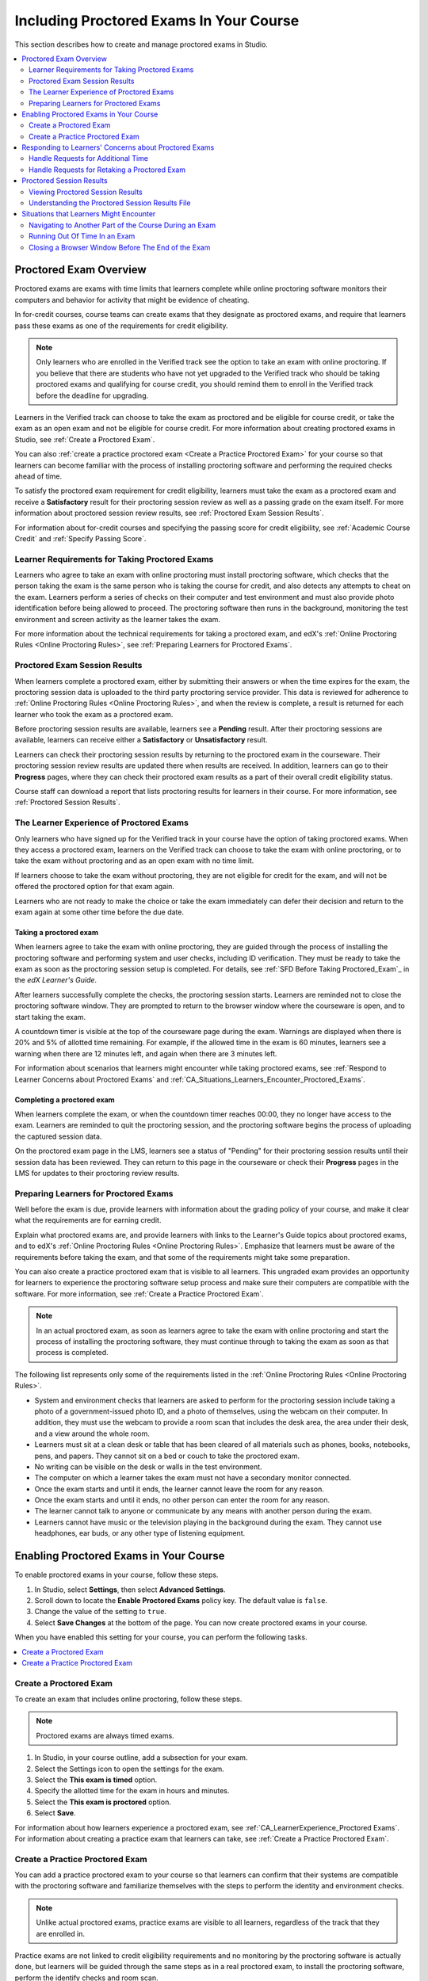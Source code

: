 .. _CA_ProctoredExams:

##########################################
Including Proctored Exams In Your Course
##########################################

This section describes how to create and manage proctored exams in Studio.

.. contents::
 :local:
 :depth: 2

.. _CA_ProctoredExams_Overview:

****************************
Proctored Exam Overview
****************************

Proctored exams are exams with time limits that learners complete while online
proctoring software monitors their computers and behavior for activity that
might be evidence of cheating.

In for-credit courses, course teams can create exams that they designate as
proctored exams, and require that learners pass these exams as one of the
requirements for credit eligibility.

.. note:: Only learners who are enrolled in the Verified track see the option
   to take an exam with online proctoring. If you believe that there are
   students who have not yet upgraded to the Verified track who should be
   taking proctored exams and qualifying for course credit, you should remind
   them to enroll in the Verified track before the deadline for upgrading.

Learners in the Verified track can choose to take the exam as proctored and be
eligible for course credit, or take the exam as an open exam and not be
eligible for course credit. For more information about creating proctored
exams in Studio, see :ref:`Create a Proctored Exam`.

You can also :ref:`create a practice proctored exam <Create a Practice
Proctored Exam>` for your course so that learners can become familiar with the
process of installing proctoring software and performing the required checks
ahead of time.

To satisfy the proctored exam requirement for credit eligibility, learners
must take the exam as a proctored exam and receive a **Satisfactory** result
for their proctoring session review as well as a passing grade on the exam
itself. For more information about proctored session review results, see
:ref:`Proctored Exam Session Results`.

For information about for-credit courses and specifying the passing score for
credit eligibility, see :ref:`Academic Course Credit` and :ref:`Specify
Passing Score`.


=====================================================
Learner Requirements for Taking Proctored Exams
=====================================================

Learners who agree to take an exam with online proctoring must install
proctoring software, which checks that the person taking the exam is the same
person who is taking the course for credit, and also detects any attempts to
cheat on the exam. Learners perform a series of checks on their computer and
test environment and must also provide photo identification before being
allowed to proceed. The proctoring software then runs in the background,
monitoring the test environment and screen activity as the learner takes the
exam.

For more information about the technical requirements for taking a proctored
exam, and edX's :ref:`Online Proctoring Rules <Online Proctoring Rules>`, see
:ref:`Preparing Learners for Proctored Exams`.


.. _Proctored Exam Session Results:

===============================
Proctored Exam Session Results
===============================

When learners complete a proctored exam, either by submitting their answers or
when the time expires for the exam, the proctoring session data is uploaded to
the third party proctoring service provider. This data is reviewed for
adherence to :ref:`Online Proctoring Rules <Online Proctoring Rules>`, and
when the review is complete, a result is returned for each learner who took
the exam as a proctored exam.

Before proctoring session results are available, learners see a **Pending**
result. After their proctoring sessions are available, learners can receive
either a **Satisfactory** or **Unsatisfactory** result.

Learners can check their proctoring session results by returning to the
proctored exam in the courseware. Their proctoring session review results are
updated there when results are received. In addition, learners can go to their
**Progress** pages, where they can check their proctored exam results as a
part of their overall credit eligibility status.

Course staff can download a report that lists proctoring results for learners
in their course. For more information, see :ref:`Proctored Session Results`.


.. _CA_LearnerExperience_Proctored Exams:

==============================================
The Learner Experience of Proctored Exams
==============================================

Only learners who have signed up for the Verified track in your course have
the option of taking proctored exams. When they access a proctored exam,
learners on the Verified track can choose to take the exam with online
proctoring, or to take the exam without proctoring and as an open exam with no
time limit.

If learners choose to take the exam without proctoring, they are not eligible
for credit for the exam, and will not be offered the proctored option for that
exam again.

Learners who are not ready to make the choice or take the exam immediately can
defer their decision and return to the exam again at some other time before
the due date.

.. Question for Griff or Julia 

.. Do we want to give advice to course staff about planning an adequate due date?  e.g. allow more time than normal for allow proctoring results to come back? Allow time for administrative tasks, especially as edX support needs to be involved in creating extra time allowances. Course staff need to allow enough time to get confirmations back from Support and also to notify students. If resolution of any technical difficulty disputes is needed, students also need adequate time to retake the exam.


Taking a proctored exam
+++++++++++++++++++++++++++++++++

When learners agree to take the exam with online proctoring, they are guided
through the process of installing the proctoring software and performing
system and user checks, including ID verification. They must be ready to take
the exam as soon as the proctoring session setup is completed. For details,
see :ref:`SFD Before Taking Proctored_Exam`_ in the *edX Learner's Guide*.

After learners successfully complete the checks, the proctoring session starts.
Learners are reminded not to close the proctoring software window. They are
prompted to return to the browser window where the courseware is open, and to
start taking the exam.

A countdown timer is visible at the top of the courseware page during the
exam. Warnings are displayed when there is 20% and 5% of allotted time
remaining. For example, if the allowed time in the exam is 60 minutes,
learners see a warning when there are 12 minutes left, and again when there
are 3 minutes left.

For information about scenarios that learners might encounter while taking
proctored exams, see :ref:`Respond to Learner Concerns about Proctored Exams`
and :ref:`CA_Situations_Learners_Encounter_Proctored_Exams`.


Completing a proctored exam
+++++++++++++++++++++++++++++++++

When learners complete the exam, or when the countdown timer reaches 00:00,
they no longer have access to the exam. Learners are reminded to quit the
proctoring session, and the proctoring software begins the process of
uploading the captured session data.

On the proctored exam page in the LMS, learners see a status of "Pending" for
their proctoring session results until their session data has been reviewed.
They can return to this page in the courseware or check their **Progress**
pages in the LMS for updates to their proctoring review results.



.. _Preparing Learners for Proctored Exams:

====================================================
Preparing Learners for Proctored Exams
====================================================

Well before the exam is due, provide learners with information about the
grading policy of your course, and make it clear what the requirements are for
earning credit.

Explain what proctored exams are, and provide learners with links to the
Learner's Guide topics about proctored exams, and to edX's :ref:`Online
Proctoring Rules <Online Proctoring Rules>`. Emphasize that learners must be
aware of the requirements before taking the exam, and that some of the
requirements might take some preparation.

You can also create a practice proctored exam that is visible to all learners.
This ungraded exam provides an opportunity for learners to experience the
proctoring software setup process and make sure their computers are compatible
with the software. For more information, see :ref:`Create a Practice Proctored
Exam`.

.. note:: In an actual proctored exam, as soon as learners agree to take the
   exam with online proctoring and start the process of installing the
   proctoring software, they must continue through to taking the exam as soon
   as that process is completed.

The following list represents only some of the requirements listed in the
:ref:`Online Proctoring Rules <Online Proctoring Rules>`.

* System and environment checks that learners are asked to perform for the
  proctoring session include taking a photo of a government-issued photo ID,
  and a photo of themselves, using the webcam on their computer. In addition,
  they must use the webcam to provide a room scan that includes the desk area,
  the area under their desk, and a view around the whole room.

* Learners must sit at a clean desk or table that has been cleared of all
  materials such as phones, books, notebooks, pens, and papers. They cannot
  sit on a bed or couch to take the proctored exam.

* No writing can be visible on the desk or walls in the test environment.

* The computer on which a learner takes the exam must not have a secondary
  monitor connected.

* Once the exam starts and until it ends, the learner cannot leave the room
  for any reason.

* Once the exam starts and until it ends, no other person can enter the room
  for any reason.

* The learner cannot talk to anyone or communicate by any means with another
  person during the exam.

* Learners cannot have music or the television playing in the background during
  the exam. They cannot use headphones, ear buds, or any other type of
  listening equipment.


.. _Enabling Timed or Proctored Exams:

**************************************************
Enabling Proctored Exams in Your Course
**************************************************


To enable proctored exams in your course, follow these steps.

#. In Studio, select **Settings**, then select **Advanced Settings**.

#. Scroll down to locate the **Enable Proctored Exams** policy key. The
   default value is ``false``.

#. Change the value of the setting to ``true``.

#. Select **Save Changes** at the bottom of the page. You can now create
   proctored exams in your course.

When you have enabled this setting for your course, you can perform the
following tasks.

.. contents::
 :local:
 :depth: 1


.. _Create a Proctored Exam:

=================================
Create a Proctored Exam
=================================

To create an exam that includes online proctoring, follow these steps.

.. note:: Proctored exams are always timed exams.

#. In Studio, in your course outline, add a subsection for your exam.

#. Select the Settings icon to open the settings for the exam.

#. Select the **This exam is timed** option.

#. Specify the allotted time for the exam in hours and minutes.

#. Select the **This exam is proctored** option.

#. Select **Save**.

For information about how learners experience a proctored exam, see
:ref:`CA_LearnerExperience_Proctored Exams`. For information about creating a
practice exam that learners can take, see :ref:`Create a Practice Proctored
Exam`.


.. _Create a Practice Proctored Exam:

===================================
Create a Practice Proctored Exam
===================================

You can add a practice proctored exam to your course so that learners can
confirm that their systems are compatible with the proctoring software and
familiarize themselves with the steps to perform the identity and environment
checks. 

.. note:: Unlike actual proctored exams, practice exams are visible to all
   learners, regardless of the track that they are enrolled in.

Practice exams are not linked to credit eligibility requirements and
no monitoring by the proctoring software is actually done, but learners will
be guided through the same steps as in a real proctored exam, to install the
proctoring software, perform the identify checks and room scan. 

Learners who have performed the proctoring software installation for a
practice exam are required to perform the same installation step when they
prepare to take an actual proctored exam, to ensure that they are using the
latest version of the proctoring software.


To create a practice exam, follow these steps.

.. note:: Make sure you create the practice exam as an ungraded exam.

#. In Studio, in your course outline, add a subsection for the practice exam. 

#. Give a name to the exam that clearly identifies it as a practice exam.

#. Select the Settings icon to open the settings for the exam.

#. Make sure the exam is specified as **Not Graded**.

#. Select the **This exam is timed** option.

#. Specify the allotted time for the exam in hours and minutes.

   For a practice exam, edX recommends that you specify a relatively short
   duration that is appropriate for the number of example problems you
   include.

#. Select the **This exam is proctored** option.   

#. Select the **This exam is a practice exam** option.

#. Select **Save**.

#. Optionally, add a text component to the exam to provide learners with
   information about the proctored exam in your course. You might also want to
   add a few dummy questions to the exam.

The practice exam is added to the courseware, and is visible to all learners
regardless of their enrollment track. 


.. _Respond to Learner Concerns about Proctored Exams:

**********************************************************
Responding to Learners' Concerns about Proctored Exams
**********************************************************

In addition to questions that can be answered in the FAQs on edx.org, or by
the :ref:`Online Proctoring Rules <Online Proctoring Rules>`, situations might
arise that require an action by edX Support.

.. contents::
 :local:
 :depth: 1


.. _Requests for Additional Time:

===================================
Handle Requests for Additional Time 
===================================

In some situations, for example to accommodate learners with disabilities,
additional time allowances can be provided for specific students. Consult with
your organization's Disability Services resources to decide whether and how a
learner with specific needs can be accommodated for a timed exam.

If it is confirmed that additional time should be allowed for a specific
student to take the exam, follow these steps.

#. Contact edX Support to ask them to set up a time allowance for the learner.

#. Provide edX Support with the learner's username or email address, and the
   amount of additional time that this learner should be allowed to complete
   the exam.

#. When the allowance has been set up, let the learner know their adjusted
   allowed time for the exam.

   When this learner starts taking the exam, the exam timer takes into account
   the adjusted time.


.. _Requests for Retaking a Proctored Exam:

=====================================================
Handle Requests for Retaking a Proctored Exam
=====================================================

Course teams might have to manage situations where learners experienced
technical difficulties with online proctoring, or other reasons for requesting
a chance to retake a proctored exam. 

.. note:: Deleting a learner's exam attempt clears all submitted answers, and
   the learner experiences the exam as if for the first time, including making
   the choice to take the exam with online proctoring, obtaining an exam code,
   going through the proctoring software setup, and so on.

If a learner's request for retaking a proctored exam is valid, and you want to
delete the record of their exam attempt so that they can retake the exam,
follow these steps.

#. Contact edX Support to ask them to delete the exam attempt for the learner.

#. Provide edX Support with the learner's username or email address.

#. When the exam attempt has been deleted, let the learner know that they can
   retake the exam.


.. _Proctored Session Results:

******************************
Proctored Session Results
******************************

The proctoring software monitors both the screen activity and webcam view of
learners. When learners complete a proctored exam, their proctoring session
data is uploaded for review by the proctoring service provider. Reviewers
apply defined criteria including the :ref:`Online Proctoring Rules <Online
Proctoring Rules>` to decide whether any observed behavior should be flagged.

Two results are possible for proctoring session reviews.

*  **Satisfactory** - the learner has passed the proctoring review.

*  **Unsatisfactory** - Some suspicious activity has been observed. The
   learner has not passed the proctoring review.

Some learner behavior that is listed in the Online Proctoring Rules is
discouraged but does not impact the integrity of the exam. Violations in
these cases might be flagged but learners with such flags can still receive a
**Satisfactory** result. For example, a learner is discouraged from playing music
or having a TV on in the background while they take their exam, but if their
session recording shows such behavior, it is still possible for them to
receive a **Satisfactory** result for their proctoring session results, as long as
there are no instances of suspicious activity that do seem to indicate
cheating.

Activities that would cause learners to fail their proctoring session review
include not providing a photo ID, using a second computer during the proctored
exam, appearing to read the exam to another person in the room, displaying
nudity or explicit materials or browsing adult-based content. If there is even
one instance of such activity, learners receive an **Unsatisfactory** result
for their proctoring session.


.. _Viewing Proctored Session Results:

=================================
Viewing Proctored Session Results
=================================

At any time after learners have taken the proctored exam in your course, you
can download a .CSV file that displays the status of the proctoring session
for participating learners.

.. note:: The Proctored Session Results report only shows the result of
   reviews of the proctored sessions. These results are separate from the
   learners' grades on the exam.

To generate and download a file of proctoring session results, follow these
steps.

.. important:: Because the proctoring session results file contains
   confidential, personally identifiable data which might be subject to the
   Family Educational Rights and Privacy Act (FERPA), be sure to follow your
   institution's data stewardship policies when you open or save this file.

#. View the live version of your course.

#. In the LMS, select **Instructor**, then select **Data Download**.

#. Select **Generate Proctored Exam Results Report**.

   A status message indicates that the report generation process is in
   progress. This process can take some time to complete, but you can navigate
   away from this page and do other work while it runs.

4. To check the progress of the report generation, reload the page in your
   browser and scroll down to the **Pending Tasks** section. The status of active
   tasks is shown in the table.

   When the report is complete, a linked .csv file name becomes available
   above the **Pending Tasks** section. File names are in the format
   ``{course_id}_proctored_exam_results_report_{datetime}.csv``. The most
   recently generated reports appear at the top of the list.

5. To open or save a report file, locate and click the link for the report you
   requested.

   You can open .csv files in a spreadsheet application to sort, graph, and
   compare data.

.. note:: To prevent the accidental distribution of learner data, you can
   download exam result report files only by clicking the links on this page.
   Do not copy these links for reuse elsewhere, as they expire within 5
   minutes. The links on this page also expire if the page is open for more
   than 5 minutes. If necessary, refresh the page to generate new links.


.. _Proctored Session Results File:

=================================================
Understanding the Proctored Session Results File
=================================================

The .CSV file that you can download to view the status and results of
learners' proctoring sessions contains the following fields.

.. Chris Are these columns in the report finalized? I think you mentioned that some of these might be removed.

.. Chris Questions marks in the table indicate where I'm not sure of some column descriptions. 

.. list-table::
   :widths: 30 55
   :header-rows: 1

   * - Column
     - Description
   * - Created
     - The date and time that the learner agreed to take the exam as proctored
       and was assigned an exam code
   * - Modified
     - ?
   * - Started At
     - The date and time that the learner started to take the proctored exam.
   * - Exam Name
     - The name of the proctored exam in the courseware.
   * - User/Email
     - The username or email address that identifies the learner taking the
       proctored exam.
   * - Completed At
     - The date and time that the learner completed the proctored exam.
   * - External ID
     - ?
   * - Allowed Time
     - The time in hours and minutes (?) that this learner was allowed to
       complete the exam.
   * - Status
     - The status of the proctoring session review. Possible values are
       ``created``, ``ready to start``, ``started``, ``timed out``,
       ``completed``, ``submitted``, ``verified``, ``rejected``, and
       ``error``. For an explanation of each status, see the table below.
   * - Attempt Code   
     - The unique code that was assigned to this learner for the proctored exam.
   * - Is Sample Attempt  
     - Indicates whether this exam attempt was for a practice exam.
   * - Last Poll Time
     - ?
   * - Last Poll IP Address
     - ?    

The following table describes the possible values in the Status column.

.. list-table::
   :widths: 30 55
   :header-rows: 1

   * - Value in the Status column
     - Description
   * - Created
     - The exam attempt record has been created, but the exam has not yet been
       started.
   * - Ready to Start
     - The exam attempt record has been created. The learner still needs to
       start the  exam.
   * - Started
     - The learner has started the proctored exam.
   * - Timed Out
     - The proctored exam has timed out.
   * - Completed
     - The learner has completed the proctored exam.
   * - Submitted
     - The learner has completed the proctored exam and results have been
       submitted for review.
   * - Satisfactory
     - The proctoring session review has been completed, and has passed.
   * - Unsatisfactory
     - The proctoring session review has been completed, and has not passed.
   * - Error
     - The exam is believed to be in error.


.. _CA_Situations_Learners_Encounter_Proctored_Exams:

**********************************************************
Situations that Learners Might Encounter
**********************************************************

This section provides information about scenarios that learners might
encounter while they take proctored exams. In general, course teams will have
to decide how to proceed on a case by case basis.

=========================================================
Navigating to Another Part of the Course During an Exam
=========================================================

While they are taking a proctored exam, learners can navigate (using the same
browser session) to other parts of your course.

.. note:: It is a violation of edX's Online Proctoring Rules for learners to
   navigate to websites other than edX.org during the proctored exam.

If learners navigate to other parts of your course, they see an alert message
indicating that the timer on their exam continues to count down. When learners
return to the exam, they resume where they left the exam. The timer has been
continuing to count down during the learner's time away from the exam.


==========================================
Running Out Of Time In an Exam
==========================================

If the timer reaches 00.00 before a learner has completed the exam, the exam
ends, and all answers that the learner has submitted up to that point in time
are submitted for grading. 

The proctoring software detects that the edX exam has ended, and prompts
learners to confirm that they want to quit their proctoring session. Learners
must go back to the proctoring software and confirm that they are quitting, so
that the proctoring session ends and the proctoring session data is uploaded
for review.


=======================================================
Closing a Browser Window Before The End of the Exam
=======================================================

Several situations might arise during the exam. This section describes the
result of each of these situations.

In some cases, course team members will have to decide whether the exam
results that were obtained are valid, or whether the exam attempt should be
cleared and the learner given an opportunity to retake the exam. For more
information, see :ref:`Requests for Retaking a Proctored Exam`.


The Proctoring Software Terminates Unexpectedly
+++++++++++++++++++++++++++++++++++++++++++++++++++

If the proctoring software crashes, the LMS alerts learners and stops the
exam. Learners should contact edX Support in this situation.


The edX Browser Terminates Unexpectedly
+++++++++++++++++++++++++++++++++++++++++++++++++++

If the browser in which the edX exam is running crashes, the exam timer for
each learner continues to run. Learners can reopen their exam in a new browser
window and continue their exam, but they will have lost time while the browser
was closed.

.. Question for Chris: how does the proctoring software view such a break in taking the exam?


Learners Close the Proctoring Software Window
+++++++++++++++++++++++++++++++++++++++++++++++

If learners close their proctoring software windows before they have completed
a proctored exam, they see alert messages warning them that they are ending
their exam. If they continue to close the proctoring software window, both the
exam and the proctoring session end.

The exam is stopped in the LMS. Answers in the exam up to the point that the
session ended are submitted for grading, but the proctoring session recording
might not be completely uploaded. Learners should contact edX Support in this
situation.


Learners Close the edX Exam Window
+++++++++++++++++++++++++++++++++++

If learners close the browser in which their edX proctored exam is running
before they have completed the exam, they might not see any alerts, depending
on the browser that they are using. The exam  timer for each learner continues
to run. If learners reopen their exam in a new browser window, they can
continue their exam, but they will have lost time while the browser was
closed.

.. Question for Chris: how does the proctoring software view such a break in taking the exam?
